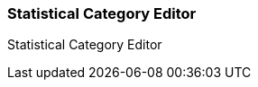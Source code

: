 Statistical Category Editor
~~~~~~~~~~~~~~~~~~~~~~~~~~~

anchor:stat-cat[Statistical Category Editor]

Statistical Category Editor






